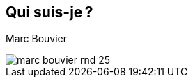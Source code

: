 [.columns]
== Qui suis-je ?

[.column]
--
Marc Bouvier
--

[.column]
--
image::assets/marc-bouvier-rnd-25.png[]
--